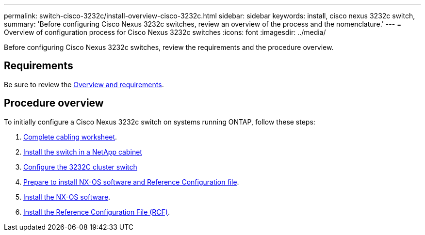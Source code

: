 ---
permalink: switch-cisco-3232c/install-overview-cisco-3232c.html
sidebar: sidebar
keywords: install, cisco nexus 3232c switch,
summary: 'Before configuring Cisco Nexus 3232c switches, review an overview of the process and the nomenclature.'
---
= Overview of configuration process for Cisco Nexus 3232c switches
:icons: font
:imagesdir: ../media/

[.lead]
Before configuring Cisco Nexus 3232c switches, review the requirements and the procedure overview.

== Requirements
Be sure to review the link:index.html[Overview and requirements].

== Procedure overview

To initially configure a Cisco Nexus 3232c switch on systems running ONTAP, follow these steps:

. link:/switch-cisco-3232c/setup_worksheet_3232c[Complete cabling worksheet].
. link:/switch-cisco-3232c/install-cisco-nexus-3232c.html"[Install the switch in a NetApp cabinet]
. link:/switch-cisco-3232c/setup-switch.html[Configure the 3232C cluster switch]
. link:/switch-cisco-3232c/prepare-install-cisco-nexus-3232c.html"[Prepare to install NX-OS software and Reference Configuration file].
. link:/switch-cisco-3232c/install-nx-os-software-3232c.html[Install the NX-OS software].
. link:/switch-cisco-3232c/install-rcf-3232c.html[Install the Reference Configuration File (RCF)].


